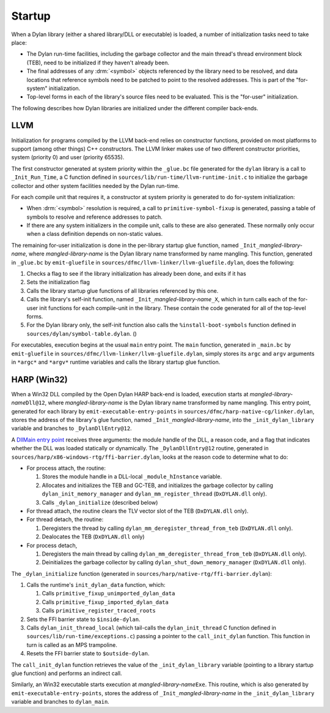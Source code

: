 Startup
=======

When a Dylan library (either a shared library/DLL or executable) is
loaded, a number of initialization tasks need to take place:

- The Dylan run-time facilities, including the garbage collector and
  the main thread's thread environment block (TEB), need to be
  initialized if they haven't already been.
- The final addresses of any :drm:`<symbol>` objects referenced by the
  library need to be resolved, and data locations that reference
  symbols need to be patched to point to the resolved addresses. This
  is part of the "for-system" initialization.
- Top-level forms in each of the library's source files need to be
  evaluated. This is the "for-user" initialization.

The following describes how Dylan libraries are initialized under the
different compiler back-ends.

LLVM
----

Initialization for programs compiled by the LLVM back-end relies on
constructor functions, provided on most platforms to support (among
other things) C++ constructors. The LLVM linker makes use of two
different constructor priorities, system (priority 0) and user
(priority 65535).

The first constructor generated at system priority within the
``_glue.bc`` file generated for the ``dylan`` library is a call to
``_Init_Run_Time``, a C function defined in
``sources/lib/run-time/llvm-runtime-init.c`` to initialize the garbage
collector and other system facilities needed by the Dylan run-time.

For each compile unit that requires it, a constructor at system
priority is generated to do for-system initialization:

- When :drm:`<symbol>` resolution is required, a call to
  ``primitive-symbol-fixup`` is generated, passing a table of symbols
  to resolve and reference addresses to patch.

- If there are any system initializers in the compile unit, calls to
  these are also generated. These normally only occur when a class
  definition depends on non-static values.

The remaining for-user initialization is done in the per-library
startup glue function, named ``_Init_``\ *mangled-library-name*, where
*mangled-library-name* is the Dylan library name transformed by name
mangling. This function, generated in ``_glue.bc`` by ``emit-gluefile``
in ``sources/dfmc/llvm-linker/llvm-gluefile.dylan``, does the following:

1. Checks a flag to see if the library initialization has already been
   done, and exits if it has
#. Sets the initialization flag
#. Calls the library startup glue functions of all libraries
   referenced by this one.
#. Calls the library's self-init function, named
   ``_Init_``\ *mangled-library-name*\ ``_X``, which in turn calls each
   of the for-user init functions for each compile-unit in the
   library. These contain the code generated for all of the top-level
   forms.
#. For the Dylan library only, the self-init function also calls the
   ``%install-boot-symbols`` function defined in
   ``sources/dylan/symbol-table.dylan``. ()

For executables, execution begins at the usual ``main`` entry
point. The ``main`` function, generated in ``_main.bc`` by
``emit-gluefile`` in ``sources/dfmc/llvm-linker/llvm-gluefile.dylan``,
simply stores its ``argc`` and ``argv`` arguments in ``*argc*`` and
``*argv*`` runtime variables and calls the library startup glue
function.

HARP (Win32)
------------

When a Win32 DLL compiled by the Open Dylan HARP back-end is loaded,
execution starts at *mangled-library-name*\ ``Dll@12``, where
*mangled-library-name* is the Dylan library name transformed by name
mangling. This entry point, generated for each library by
``emit-executable-entry-points`` in
``sources/dfmc/harp-native-cg/linker.dylan``, stores the address of
the library's glue function, named ``_Init_``\ *mangled-library-name*, into the
``_init_dylan_library`` variable and branches to ``_DylanDllEntry@12``.

A `DllMain entry point
<https://msdn.microsoft.com/en-us/library/windows/desktop/ms682583%28v=vs.85%29.aspx>`_
receives three arguments: the module handle of the DLL, a reason code,
and a flag that indicates whether the DLL was loaded statically or
dynamically. The ``_DylanDllEntry@12`` routine, generated in ``sources/harp/x86-windows-rtg/ffi-barrier.dylan``, looks at the reason
code to determine what to do:

- For process attach, the routine:

  1. Stores the module handle in a DLL-local ``_module_hInstance`` variable.
  #. Allocates and initializes the TEB and GC-TEB, and initializes the
     garbage collector by calling ``dylan_init_memory_manager``
     and ``dylan_mm_register_thread`` (``DxDYLAN.dll`` only).
  #. Calls ``_dylan_initialize`` (described below)

- For thread attach, the routine clears the TLV vector slot of the TEB
  (``DxDYLAN.dll`` only).

- For thread detach, the routine:

  1. Deregisters the thread by calling
     ``dylan_mm_deregister_thread_from_teb`` (``DxDYLAN.dll`` only).
  #. Dealocates the TEB (``DxDYLAN.dll`` only)

- For process detach,

  1. Deregisters the main thread by calling
     ``dylan_mm_deregister_thread_from_teb`` (``DxDYLAN.dll`` only).
  #. Deinitializes the garbage collector by calling
     ``dylan_shut_down_memory_manager`` (``DxDYLAN.dll`` only).

The ``_dylan_initialize`` function (generated in
``sources/harp/native-rtg/ffi-barrier.dylan``):

1. Calls the runtime's ``init_dylan_data`` function, which:

   1. Calls ``primitive_fixup_unimported_dylan_data``
   #. Calls ``primitive_fixup_imported_dylan_data``
   #. Calls ``primitive_register_traced_roots``

#. Sets the FFI barrier state to ``$inside-dylan``.
#. Calls ``dylan_init_thread_local`` (which tail-calls the
   ``dylan_init_thread`` C function defined in
   ``sources/lib/run-time/exceptions.c``) passing a pointer to the
   ``call_init_dylan`` function. This function in turn is called as an
   MPS trampoline.
#. Resets the FFI barrier state to ``$outside-dylan``.

The ``call_init_dylan`` function retrieves the value of the
``_init_dylan_library`` variable (pointing to a library startup glue
function) and performs an indirect call.

Similarly, an Win32 executable starts execution at
*mangled-library-name*\ ``Exe``. This routine, which is also generated by
``emit-executable-entry-points``, stores the address of
``_Init_``\ *mangled-library-name* in the
``_init_dylan_library`` variable and branches to ``dylan_main``.
